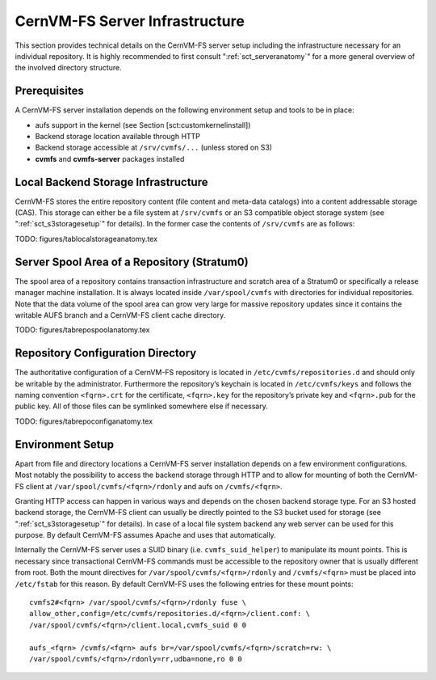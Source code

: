 .. _apx_serverinfra:

CernVM-FS Server Infrastructure
===============================

This section provides technical details on the CernVM-FS server setup
including the infrastructure necessary for an individual repository. It
is highly recommended to first consult ":ref:`sct_serveranatomy`" for a
more general overview of the involved directory structure.

Prerequisites
-------------

A CernVM-FS server installation depends on the following environment
setup and tools to be in place:

-  aufs support in the kernel (see Section [sct:customkernelinstall])

-  Backend storage location available through HTTP

-  Backend storage accessible at ``/srv/cvmfs/...`` (unless stored on
   S3)

-  **cvmfs** and **cvmfs-server** packages installed

Local Backend Storage Infrastructure
------------------------------------

CernVM-FS stores the entire repository content (file content and
meta-data catalogs) into a content addressable storage (CAS). This
storage can either be a file system at ``/srv/cvmfs`` or an S3
compatible object storage system (see ":ref:`sct_s3storagesetup`" for
details). In the former case the contents of ``/srv/cvmfs`` are as
follows:

TODO: figures/tablocalstorageanatomy.tex

Server Spool Area of a Repository (Stratum0)
--------------------------------------------

The spool area of a repository contains transaction infrastructure and
scratch area of a Stratum0 or specifically a release manager machine
installation. It is always located inside ``/var/spool/cvmfs`` with
directories for individual repositories. Note that the data volume of
the spool area can grow very large for massive repository updates since
it contains the writable AUFS branch and a CernVM-FS client cache
directory.

TODO: figures/tabrepospoolanatomy.tex

Repository Configuration Directory
----------------------------------

The authoritative configuration of a CernVM-FS repository is located in
``/etc/cvmfs/repositories.d`` and should only be writable by the
administrator. Furthermore the repository’s keychain is located in
``/etc/cvmfs/keys`` and follows the naming convention ``<fqrn>.crt`` for
the certificate, ``<fqrn>.key`` for the repository’s private key and
``<fqrn>.pub`` for the public key. All of those files can be symlinked
somewhere else if necessary.

TODO: figures/tabrepoconfiganatomy.tex

Environment Setup
-----------------

Apart from file and directory locations a CernVM-FS server installation
depends on a few environment configurations. Most notably the
possibility to access the backend storage through HTTP and to allow for
mounting of both the CernVM-FS client at
``/var/spool/cvmfs/<fqrn>/rdonly`` and aufs on ``/cvmfs/<fqrn>``.

Granting HTTP access can happen in various ways and depends on the
chosen backend storage type. For an S3 hosted backend storage, the
CernVM-FS client can usually be directly pointed to the S3 bucket used
for storage (see ":ref:`sct_s3storagesetup`" for details). In case of a
local file system backend any web server can be used for this purpose.
By default CernVM-FS assumes Apache and uses that automatically.

Internally the CernVM-FS server uses a SUID binary (i.e.
``cvmfs_suid_helper``) to manipulate its mount points. This is necessary
since transactional CernVM-FS commands must be accessible to the
repository owner that is usually different from root. Both the mount
directives for ``/var/spool/cvmfs/<fqrn>/rdonly`` and ``/cvmfs/<fqrn>``
must be placed into ``/etc/fstab`` for this reason. By default
CernVM-FS uses the following entries for these mount points:

::

    cvmfs2#<fqrn> /var/spool/cvmfs/<fqrn>/rdonly fuse \
    allow_other,config=/etc/cvmfs/repositories.d/<fqrn>/client.conf: \
    /var/spool/cvmfs/<fqrn>/client.local,cvmfs_suid 0 0

    aufs_<fqrn> /cvmfs/<fqrn> aufs br=/var/spool/cvmfs/<fqrn>/scratch=rw: \
    /var/spool/cvmfs/<fqrn>/rdonly=rr,udba=none,ro 0 0

.. raw:: html

   <div id="refs" class="references">

.. raw:: html

   </div>

